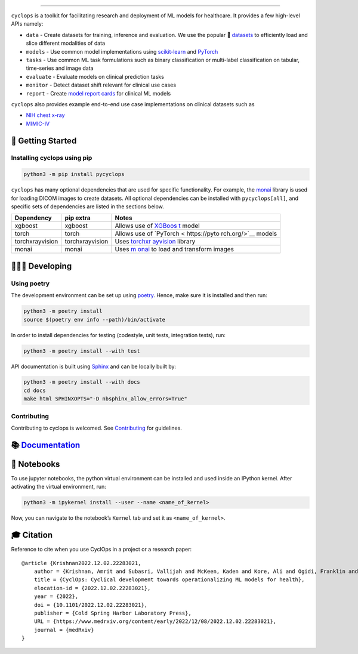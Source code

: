 .. figure::
   https://github.com/VectorInstitute/cyclops/blob/main/docs/source/theme/static/cyclops_logo-dark.png?raw=true
   :alt: cyclops Logo

--------------

|PyPI| |PyPI - Python Version| |code checks| |integration tests| |docs|
|codecov| |docker| |license|

``cyclops`` is a toolkit for facilitating research and deployment of ML
models for healthcare. It provides a few high-level APIs namely:

-  ``data`` - Create datasets for training, inference and evaluation. We
   use the popular 🤗
   `datasets <https://github.com/huggingface/datasets>`__ to efficiently
   load and slice different modalities of data
-  ``models`` - Use common model implementations using
   `scikit-learn <https://scikit-learn.org/stable/>`__ and
   `PyTorch <https://pytorch.org/>`__
-  ``tasks`` - Use common ML task formulations such as binary
   classification or multi-label classification on tabular, time-series
   and image data
-  ``evaluate`` - Evaluate models on clinical prediction tasks
-  ``monitor`` - Detect dataset shift relevant for clinical use cases
-  ``report`` - Create `model report
   cards <https://vectorinstitute.github.io/cyclops/api/tutorials/nihcxr/nihcxr_report_periodic.html>`__
   for clinical ML models

``cyclops`` also provides example end-to-end use case implementations on
clinical datasets such as

-  `NIH chest
   x-ray <https://www.nih.gov/news-events/news-releases/nih-clinical-center-provides-one-largest-publicly-available-chest-x-ray-datasets-scientific-community>`__
-  `MIMIC-IV <https://physionet.org/content/mimiciv/2.0/>`__

🐣 Getting Started
==================

Installing cyclops using pip
----------------------------

.. code:: bash

   python3 -m pip install pycyclops

``cyclops`` has many optional dependencies that are used for specific
functionality. For example, the
`monai <https://github.com/Project-MONAI/MONAI>`__ library is used for
loading DICOM images to create datasets. All optional dependencies can
be installed with ``pycyclops[all]``, and specific sets of dependencies
are listed in the sections below.

+-----------------------------+--------------------------+--------------+
| Dependency                  | pip extra                | Notes        |
+=============================+==========================+==============+
| xgboost                     | xgboost                  | Allows use   |
|                             |                          | of           |
|                             |                          | `XGBoos      |
|                             |                          | t <https://x |
|                             |                          | gboost.readt |
|                             |                          | hedocs.io/en |
|                             |                          | /stable/>`__ |
|                             |                          | model        |
+-----------------------------+--------------------------+--------------+
| torch                       | torch                    | Allows use   |
|                             |                          | of           |
|                             |                          | `PyTorch <   |
|                             |                          | https://pyto |
|                             |                          | rch.org/>`__ |
|                             |                          | models       |
+-----------------------------+--------------------------+--------------+
| torchxrayvision             | torchxrayvision          | Uses         |
|                             |                          | `torchxr     |
|                             |                          | ayvision <ht |
|                             |                          | tps://mlmed. |
|                             |                          | org/torchxra |
|                             |                          | yvision/>`__ |
|                             |                          | library      |
+-----------------------------+--------------------------+--------------+
| monai                       | monai                    | Uses         |
|                             |                          | `m           |
|                             |                          | onai <https: |
|                             |                          | //github.com |
|                             |                          | /Project-MON |
|                             |                          | AI/MONAI>`__ |
|                             |                          | to load and  |
|                             |                          | transform    |
|                             |                          | images       |
+-----------------------------+--------------------------+--------------+

🧑🏿‍💻 Developing
=======================

Using poetry
------------

The development environment can be set up using
`poetry <https://python-poetry.org/docs/#installation>`__. Hence, make
sure it is installed and then run:

.. code:: bash

   python3 -m poetry install
   source $(poetry env info --path)/bin/activate

In order to install dependencies for testing (codestyle, unit tests,
integration tests), run:

.. code:: bash

   python3 -m poetry install --with test

API documentation is built using
`Sphinx <https://www.sphinx-doc.org/en/master/>`__ and can be locally
built by:

.. code:: bash

   python3 -m poetry install --with docs
   cd docs
   make html SPHINXOPTS="-D nbsphinx_allow_errors=True"

Contributing
------------

Contributing to cyclops is welcomed. See
`Contributing <https://vectorinstitute.github.io/cyclops/api/intro.html>`__
for guidelines.

📚 `Documentation <https://vectorinstitute.github.io/cyclops/>`__
=================================================================

📓 Notebooks
============

To use jupyter notebooks, the python virtual environment can be
installed and used inside an IPython kernel. After activating the
virtual environment, run:

.. code:: bash

   python3 -m ipykernel install --user --name <name_of_kernel>

Now, you can navigate to the notebook’s ``Kernel`` tab and set it as
``<name_of_kernel>``.

🎓 Citation
===========

Reference to cite when you use CyclOps in a project or a research paper:

::

   @article {Krishnan2022.12.02.22283021,
       author = {Krishnan, Amrit and Subasri, Vallijah and McKeen, Kaden and Kore, Ali and Ogidi, Franklin and Alinoori, Mahshid and Lalani, Nadim and Dhalla, Azra and Verma, Amol and Razak, Fahad and Pandya, Deval and Dolatabadi, Elham},
       title = {CyclOps: Cyclical development towards operationalizing ML models for health},
       elocation-id = {2022.12.02.22283021},
       year = {2022},
       doi = {10.1101/2022.12.02.22283021},
       publisher = {Cold Spring Harbor Laboratory Press},
       URL = {https://www.medrxiv.org/content/early/2022/12/08/2022.12.02.22283021},
       journal = {medRxiv}
   }

.. |PyPI| image:: https://img.shields.io/pypi/v/pycyclops
   :target: https://pypi.org/project/pycyclops
.. |PyPI - Python Version| image:: https://img.shields.io/pypi/pyversions/pycyclops
.. |code checks| image:: https://github.com/VectorInstitute/cyclops/actions/workflows/code_checks.yml/badge.svg
   :target: https://github.com/VectorInstitute/cyclops/actions/workflows/code_checks.yml
.. |integration tests| image:: https://github.com/VectorInstitute/cyclops/actions/workflows/integration_tests.yml/badge.svg
   :target: https://github.com/VectorInstitute/cyclops/actions/workflows/integration_tests.yml
.. |docs| image:: https://github.com/VectorInstitute/cyclops/actions/workflows/docs_deploy.yml/badge.svg
   :target: https://github.com/VectorInstitute/cyclops/actions/workflows/docs_deploy.yml
.. |codecov| image:: https://codecov.io/gh/VectorInstitute/cyclops/branch/main/graph/badge.svg
   :target: https://codecov.io/gh/VectorInstitute/cyclops
.. |docker| image:: https://github.com/VectorInstitute/cyclops/actions/workflows/docker.yml/badge.svg
   :target: https://hub.docker.com/r/vectorinstitute/cyclops
.. |license| image:: https://img.shields.io/github/license/VectorInstitute/cyclops.svg
   :target: https://github.com/VectorInstitute/cyclops/blob/main/LICENSE
